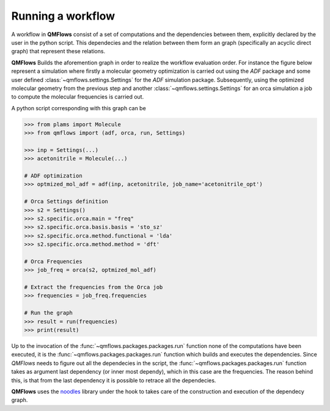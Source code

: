 Running a workflow
~~~~~~~~~~~~~~~~~~
A workflow in **QMFlows** consist of a set of computations and the dependencies between them,
explicitly declared by the user in the python script. This dependecies and the relation between
them form an graph (specifically an acyclic direct graph) that represent these relations.

**QMFlows** Builds the aforemention graph in order to realize the workflow evaluation order.
For instance the figure below represent a simulation where firstly a molecular geometry optimization is carried out using the *ADF* package and
some user defined :class:`~qmflows.settings.Settings` for the *ADF* simulation package.
Subsequently, using the optimized molecular geometry from the previous step and
another :class:`~qmflows.settings.Settings` for an orca simulation a job to compute the molecular frequencies is carried out.

.. image:: _images/simple_graph.png

A python script corresponding with this graph can be

.. code:: python

   >>> from plams import Molecule
   >>> from qmflows import (adf, orca, run, Settings)

   >>> inp = Settings(...)
   >>> acetonitrile = Molecule(...)

   # ADF optimization
   >>> optmized_mol_adf = adf(inp, acetonitrile, job_name='acetonitrile_opt')

   # Orca Settings definition
   >>> s2 = Settings()
   >>> s2.specific.orca.main = "freq"
   >>> s2.specific.orca.basis.basis = 'sto_sz'
   >>> s2.specific.orca.method.functional = 'lda'
   >>> s2.specific.orca.method.method = 'dft'

   # Orca Frequencies
   >>> job_freq = orca(s2, optmized_mol_adf)

   # Extract the frequencies from the Orca job
   >>> frequencies = job_freq.frequencies

   # Run the graph
   >>> result = run(frequencies)
   >>> print(result)


Up to the invocation of the :func:`~qmflows.packages.packages.run` function none of the computations have been executed,
it is the :func:`~qmflows.packages.packages.run` function which builds and executes the dependencies.
Since *QMFlows* needs to figure out all the dependecies in the script,
the :func:`~qmflows.packages.packages.run` function takes as argument last dependency (or inner most dependy),
which in this case are the frequencies. The reason behind this, is that from the last dependency it is possible to
retrace all the dependecies.

**QMFlows** uses  the noodles_ library under the hook to takes care of the construction and
execution of the dependecy graph.

.. _noodles: http://nlesc.github.io/noodles/
